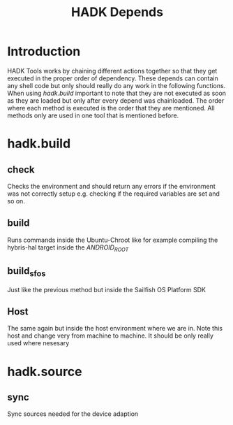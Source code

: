 #+TITLE: HADK Depends

* Introduction
HADK Tools works by chaining different actions together so that they get executed in the proper order of dependency.
These depends can contain any shell code but only should really do any work in the following functions.
When using /hadk.build/ important to note that they are not executed as soon as they are loaded but only after every depend was chainloaded. 
The order where each method is executed is the order that they are mentioned. All methods only are used in one tool that is mentioned before.


* hadk.build
** check
   Checks the environment and should return any errors if the environment was not correctly setup e.g. checking if the 
   required variables are set and so on.
** build
   Runs commands inside the Ubuntu-Chroot like for example compiling the hybris-hal target inside the /ANDROID_ROOT/ 

** build_sfos
   Just like the previous method but inside the Sailfish OS Platform SDK

** Host
   The same again but inside the host environment where we are in. Note this host and change very from machine to machine.
   It should be only really used where nesesary 
   
* hadk.source
  
** sync
   Sync sources needed for the device adaption
